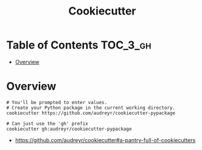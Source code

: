 #+TITLE: Cookiecutter

* Table of Contents :TOC_3_gh:
- [[#overview][Overview]]

* Overview
#+BEGIN_SRC shell
  # You'll be prompted to enter values.
  # Create your Python package in the current working directory.
  cookiecutter https://github.com/audreyr/cookiecutter-pypackage

  # Can just use the 'gh' prefix
  cookiecutter gh:audreyr/cookiecutter-pypackage
#+END_SRC

:REFERENCES:
- https://github.com/audreyr/cookiecutter#a-pantry-full-of-cookiecutters
:END:
